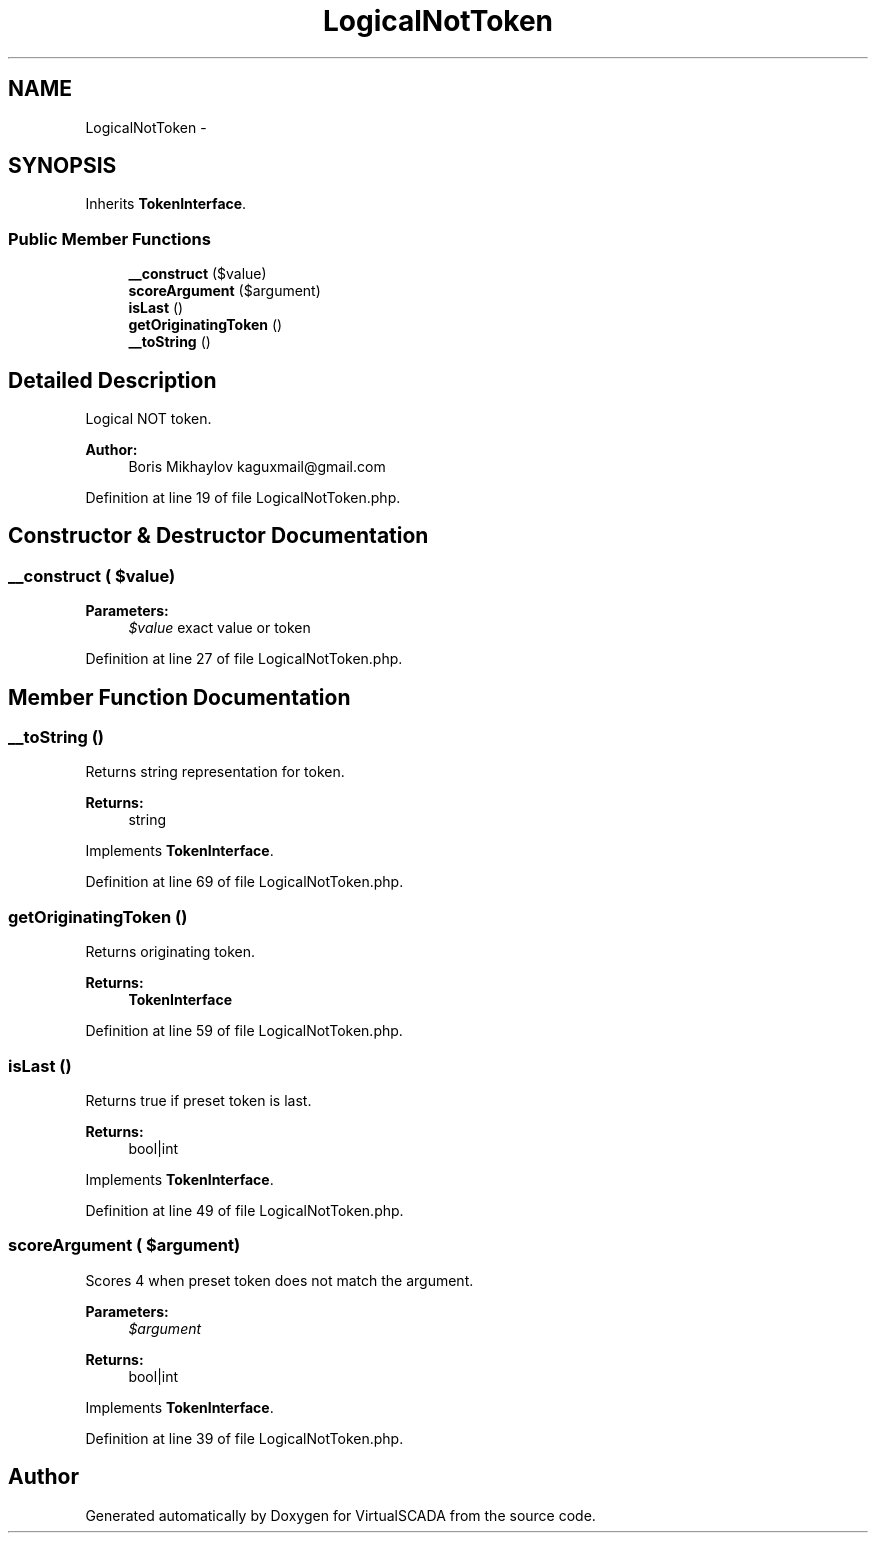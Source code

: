 .TH "LogicalNotToken" 3 "Tue Apr 14 2015" "Version 1.0" "VirtualSCADA" \" -*- nroff -*-
.ad l
.nh
.SH NAME
LogicalNotToken \- 
.SH SYNOPSIS
.br
.PP
.PP
Inherits \fBTokenInterface\fP\&.
.SS "Public Member Functions"

.in +1c
.ti -1c
.RI "\fB__construct\fP ($value)"
.br
.ti -1c
.RI "\fBscoreArgument\fP ($argument)"
.br
.ti -1c
.RI "\fBisLast\fP ()"
.br
.ti -1c
.RI "\fBgetOriginatingToken\fP ()"
.br
.ti -1c
.RI "\fB__toString\fP ()"
.br
.in -1c
.SH "Detailed Description"
.PP 
Logical NOT token\&.
.PP
\fBAuthor:\fP
.RS 4
Boris Mikhaylov kaguxmail@gmail.com 
.RE
.PP

.PP
Definition at line 19 of file LogicalNotToken\&.php\&.
.SH "Constructor & Destructor Documentation"
.PP 
.SS "__construct ( $value)"

.PP
\fBParameters:\fP
.RS 4
\fI$value\fP exact value or token 
.RE
.PP

.PP
Definition at line 27 of file LogicalNotToken\&.php\&.
.SH "Member Function Documentation"
.PP 
.SS "__toString ()"
Returns string representation for token\&.
.PP
\fBReturns:\fP
.RS 4
string 
.RE
.PP

.PP
Implements \fBTokenInterface\fP\&.
.PP
Definition at line 69 of file LogicalNotToken\&.php\&.
.SS "getOriginatingToken ()"
Returns originating token\&.
.PP
\fBReturns:\fP
.RS 4
\fBTokenInterface\fP 
.RE
.PP

.PP
Definition at line 59 of file LogicalNotToken\&.php\&.
.SS "isLast ()"
Returns true if preset token is last\&.
.PP
\fBReturns:\fP
.RS 4
bool|int 
.RE
.PP

.PP
Implements \fBTokenInterface\fP\&.
.PP
Definition at line 49 of file LogicalNotToken\&.php\&.
.SS "scoreArgument ( $argument)"
Scores 4 when preset token does not match the argument\&.
.PP
\fBParameters:\fP
.RS 4
\fI$argument\fP 
.RE
.PP
\fBReturns:\fP
.RS 4
bool|int 
.RE
.PP

.PP
Implements \fBTokenInterface\fP\&.
.PP
Definition at line 39 of file LogicalNotToken\&.php\&.

.SH "Author"
.PP 
Generated automatically by Doxygen for VirtualSCADA from the source code\&.

